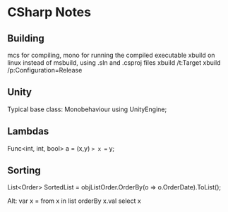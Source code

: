 * CSharp Notes
** Building
   mcs for compiling,
   mono for running the compiled executable
   xbuild on linux instead of msbuild, using .sln and .csproj files
   xbuild /t:Target
   xbuild /p:Configuration=Release
** Unity
   Typical base class: Monobehaviour
   using UnityEngine;
** Lambdas
   Func<int, int, bool> a = (x,y) => x == y;
** Sorting
   List<Order> SortedList = objListOrder.OrderBy(o => o.OrderDate).ToList();

   Alt:
   var x = from x in list orderBy x.val select x
